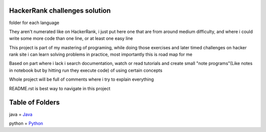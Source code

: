 ===============================
HackerRank challenges solution
===============================

folder for each language 

They aren't numerated like on HackerRank, i just put here one that are from around medium difficulty, and where i could write some more code than one line, or at least one easy line

This project is part of my mastering of programing, while doing those exercises and later timed challenges on hacker rank site i can learn solving problems in practice, most importantly this is road map for me

Based on part where i lack i search documentation, watch or read tutorials and create small "note programs"(Like notes in notebook but by hitting run they execute code) of using certain concepts

Whole project will be full of comments where i try to explain everything

README.rst is best way to navigate in this project

=================
Table of Folders
=================

java =  Java_

python =  Python_

.. _Python: python/ 
.. _Java: java/ 


